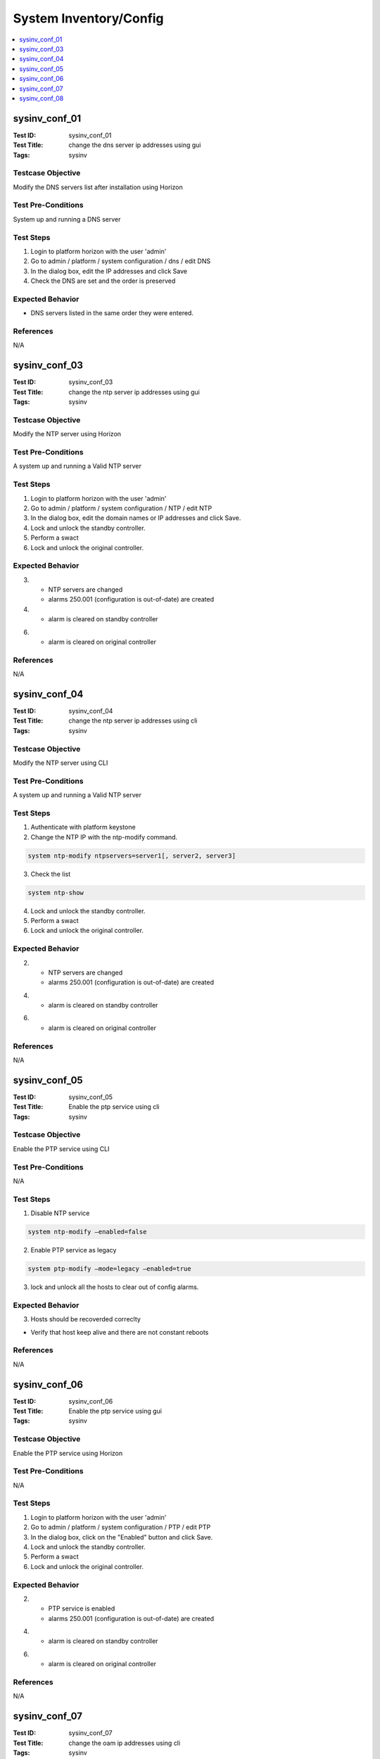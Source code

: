 =======================
System Inventory/Config
=======================

.. contents::
   :local:
   :depth: 1

-----------------------
sysinv_conf_01
-----------------------

:Test ID: sysinv_conf_01
:Test Title: change the dns server ip addresses using gui
:Tags: sysinv

~~~~~~~~~~~~~~~~~~
Testcase Objective
~~~~~~~~~~~~~~~~~~

Modify the DNS servers list after installation using Horizon

~~~~~~~~~~~~~~~~~~~
Test Pre-Conditions
~~~~~~~~~~~~~~~~~~~

System up and running
a DNS server

~~~~~~~~~~
Test Steps
~~~~~~~~~~

1. Login to platform horizon with the user 'admin'

2. Go to admin / platform / system configuration / dns / edit DNS

3. In the dialog box,  edit the IP addresses and click Save

4. Check the DNS are set and the order is preserved

~~~~~~~~~~~~~~~~~
Expected Behavior
~~~~~~~~~~~~~~~~~

- DNS servers listed in the same order they were entered.

~~~~~~~~~~
References
~~~~~~~~~~

N/A


-----------------------
sysinv_conf_03
-----------------------

:Test ID: sysinv_conf_03
:Test Title: change the ntp server ip addresses using gui
:Tags: sysinv

~~~~~~~~~~~~~~~~~~
Testcase Objective
~~~~~~~~~~~~~~~~~~

Modify the NTP server using Horizon

~~~~~~~~~~~~~~~~~~~
Test Pre-Conditions
~~~~~~~~~~~~~~~~~~~

A system up and running
a Valid NTP server

~~~~~~~~~~
Test Steps
~~~~~~~~~~

1. Login to platform horizon with the user 'admin'

2. Go to admin / platform / system configuration / NTP / edit NTP

3. In the dialog box, edit the domain names or IP addresses  and click Save.

4. Lock and unlock the standby controller.

5. Perform a swact

6. Lock and unlock the original controller.


~~~~~~~~~~~~~~~~~
Expected Behavior
~~~~~~~~~~~~~~~~~

3.
   - NTP servers are changed
   - alarms 250.001 (configuration is out-of-date) are created

4.
   - alarm is cleared on standby controller

6.
   - alarm is cleared on original controller

~~~~~~~~~~
References
~~~~~~~~~~

N/A


-----------------------
sysinv_conf_04
-----------------------

:Test ID: sysinv_conf_04
:Test Title: change the ntp server ip addresses using cli
:Tags: sysinv

~~~~~~~~~~~~~~~~~~
Testcase Objective
~~~~~~~~~~~~~~~~~~

Modify the NTP server using CLI

~~~~~~~~~~~~~~~~~~~
Test Pre-Conditions
~~~~~~~~~~~~~~~~~~~

A system up and running
a Valid NTP server

~~~~~~~~~~
Test Steps
~~~~~~~~~~

1. Authenticate with platform keystone

2. Change the NTP IP with the ntp-modify command.

.. code:: bash

  system ntp-modify ntpservers=server1[, server2, server3]

3. Check the list

.. code:: bash

  system ntp-show

4. Lock and unlock the standby controller.

5. Perform a swact

6. Lock and unlock the original controller.


~~~~~~~~~~~~~~~~~
Expected Behavior
~~~~~~~~~~~~~~~~~

2.
   - NTP servers are changed
   - alarms 250.001 (configuration is out-of-date) are created

4.
   - alarm is cleared on standby controller

6.
   - alarm is cleared on original controller

~~~~~~~~~~
References
~~~~~~~~~~

N/A


-----------------------
sysinv_conf_05
-----------------------

:Test ID: sysinv_conf_05
:Test Title: Enable the ptp service using cli
:Tags: sysinv

~~~~~~~~~~~~~~~~~~
Testcase Objective
~~~~~~~~~~~~~~~~~~

Enable the PTP service using CLI

~~~~~~~~~~~~~~~~~~~
Test Pre-Conditions
~~~~~~~~~~~~~~~~~~~

N/A

~~~~~~~~~~
Test Steps
~~~~~~~~~~

1. Disable NTP service

.. code:: bash

  system ntp-modify –enabled=false

2. Enable PTP service as legacy

.. code:: bash

  system ptp-modify –mode=legacy –enabled=true

3. lock and unlock all the hosts to clear out of config alarms.

~~~~~~~~~~~~~~~~~
Expected Behavior
~~~~~~~~~~~~~~~~~

3. Hosts should be recoverded correclty

- Verify that host keep alive and there are not constant reboots


~~~~~~~~~~
References
~~~~~~~~~~

N/A


-----------------------
sysinv_conf_06
-----------------------

:Test ID: sysinv_conf_06
:Test Title: Enable the ptp service using gui
:Tags: sysinv

~~~~~~~~~~~~~~~~~~
Testcase Objective
~~~~~~~~~~~~~~~~~~

Enable the PTP service  using Horizon

~~~~~~~~~~~~~~~~~~~
Test Pre-Conditions
~~~~~~~~~~~~~~~~~~~

N/A

~~~~~~~~~~
Test Steps
~~~~~~~~~~

1. Login to platform horizon with the user 'admin'

2. Go to admin / platform / system configuration / PTP / edit PTP

3. In the dialog box, click on the "Enabled" button and click Save.

4. Lock and unlock the standby controller.

5. Perform a swact

6. Lock and unlock the original controller.



~~~~~~~~~~~~~~~~~
Expected Behavior
~~~~~~~~~~~~~~~~~

2.
   - PTP service is enabled
   - alarms 250.001 (configuration is out-of-date) are created

4.
   - alarm is cleared on standby controller

6.
   - alarm is cleared on original controller

~~~~~~~~~~
References
~~~~~~~~~~

N/A


-----------------------
sysinv_conf_07
-----------------------

:Test ID: sysinv_conf_07
:Test Title: change the oam ip addresses using cli
:Tags: sysinv

~~~~~~~~~~~~~~~~~~
Testcase Objective
~~~~~~~~~~~~~~~~~~

Modify the OAM IP address using CLI

~~~~~~~~~~~~~~~~~~~
Test Pre-Conditions
~~~~~~~~~~~~~~~~~~~

N/A

~~~~~~~~~~
Test Steps
~~~~~~~~~~

1. Authenticate with platform keystone

2. Check there are no system alarms

3. Change the IP address on controller-1

.. code:: bash

  system oam-modify key=value

4. Lock and unlock standby controller

5. Perform a swact

6. Lock and unlock the original controller.

7. Check IPs are correctly set

.. code:: bash

  system oam-show

~~~~~~~~~~~~~~~~~
Expected Behavior
~~~~~~~~~~~~~~~~~

3.
   - IP address is changed
   - alarms 250.001 (configuration is out-of-date) are raised

4.
   - alarm is cleared on standby controller

6.
   - alarm is cleared on original controller

~~~~~~~~~~
References
~~~~~~~~~~

N/A


-----------------------
sysinv_conf_08
-----------------------

:Test ID: sysinv_conf_08
:Test Title: change the oam ip addresses using gui
:Tags: sysinv

~~~~~~~~~~~~~~~~~~
Testcase Objective
~~~~~~~~~~~~~~~~~~

Modify the OAM IP address using Horizon

~~~~~~~~~~~~~~~~~~~
Test Pre-Conditions
~~~~~~~~~~~~~~~~~~~

N/A

~~~~~~~~~~
Test Steps
~~~~~~~~~~

1. Login to platform horizon with the user 'admin'

2. Go to admin / platform / system configuration / OAM IP / edit OAM IP

3. In the dialog box, edit the IP address of Controller-1 and click Save.

4. Lock and unlock the standby controller.

5. Perform a swact

6. Lock and unlock the original controller.


~~~~~~~~~~~~~~~~~
Expected Behavior
~~~~~~~~~~~~~~~~~

3.
   - controller-1 IP address is changed
   - alarms 250.001 (configuration is out-of-date) are raised

4.
   - alarm is cleared on standby controller

6.
   - alarm is cleared on original controller

~~~~~~~~~~
References
~~~~~~~~~~

N/A


